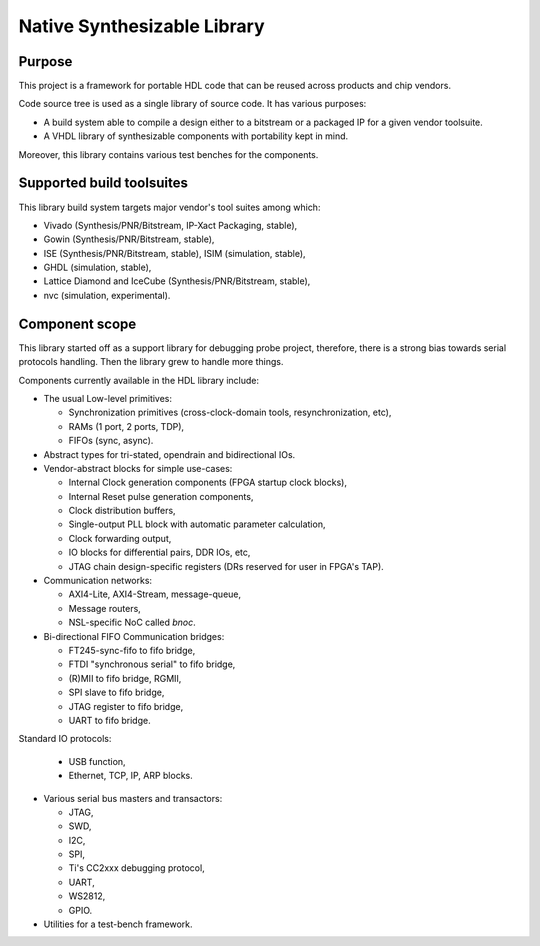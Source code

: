 ============================
Native Synthesizable Library
============================

Purpose
=======

This project is a framework for portable HDL code that can be reused
across products and chip vendors.

Code source tree is used as a single library of source code. It has
various purposes:

* A build system able to compile a design either to a bitstream or a
  packaged IP for a given vendor toolsuite.

* A VHDL library of synthesizable components with portability kept in
  mind.

Moreover, this library contains various test benches for the
components.

Supported build toolsuites
==========================

This library build system targets major vendor's tool suites among
which:

* Vivado (Synthesis/PNR/Bitstream, IP-Xact Packaging, stable),

* Gowin (Synthesis/PNR/Bitstream, stable),

* ISE (Synthesis/PNR/Bitstream, stable), ISIM (simulation, stable),

* GHDL (simulation, stable),

* Lattice Diamond and IceCube (Synthesis/PNR/Bitstream, stable),

* nvc (simulation, experimental).

Component scope
===============

This library started off as a support library for debugging probe
project, therefore, there is a strong bias towards serial protocols
handling.  Then the library grew to handle more things.

Components currently available in the HDL library include:

* The usual Low-level primitives:

  * Synchronization primitives (cross-clock-domain tools,
    resynchronization, etc),

  * RAMs (1 port, 2 ports, TDP),

  * FIFOs (sync, async).

* Abstract types for tri-stated, opendrain and bidirectional IOs.

* Vendor-abstract blocks for simple use-cases:

  * Internal Clock generation components (FPGA startup clock blocks),

  * Internal Reset pulse generation components,

  * Clock distribution buffers,

  * Single-output PLL block with automatic parameter calculation,

  * Clock forwarding output,

  * IO blocks for differential pairs, DDR IOs, etc,

  * JTAG chain design-specific registers (DRs reserved for user in
    FPGA's TAP).

* Communication networks:

  * AXI4-Lite, AXI4-Stream, message-queue,

  * Message routers,

  * NSL-specific NoC called `bnoc`.

* Bi-directional FIFO Communication bridges:

  * FT245-sync-fifo to fifo bridge,

  * FTDI "synchronous serial" to fifo bridge,

  * (R)MII to fifo bridge, RGMII,

  * SPI slave to fifo bridge,

  * JTAG register to fifo bridge,

  * UART to fifo bridge.

Standard IO protocols:

  * USB function,

  * Ethernet, TCP, IP, ARP blocks.

* Various serial bus masters and transactors:

  * JTAG,
  * SWD,
  * I2C,
  * SPI,
  * Ti's CC2xxx debugging protocol,
  * UART,
  * WS2812,
  * GPIO.

* Utilities for a test-bench framework.
